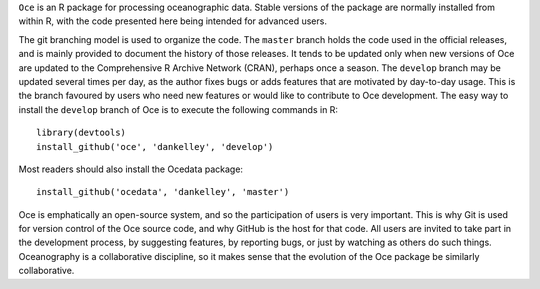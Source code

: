 ``Oce`` is an R package for processing oceanographic data.  Stable versions of
the package are normally installed from within R, with the code presented here
being intended for advanced users.  

The git branching model is used to organize the code. The ``master`` branch
holds the code used in the official releases, and is mainly provided to
document the history of those releases.  It tends to be updated only when new
versions of Oce are updated to the Comprehensive R Archive Network (CRAN),
perhaps once a season.  The ``develop`` branch may be updated several times per
day, as the author fixes bugs or adds features that are motivated by day-to-day
usage.  This is the branch favoured by users who need new features or would
like to contribute to Oce development.  The easy way to install the ``develop``
branch of Oce is to execute the following commands in R::

    library(devtools)
    install_github('oce', 'dankelley', 'develop')

Most readers should also install the Ocedata package::

    install_github('ocedata', 'dankelley', 'master')

Oce is emphatically an open-source system, and so the participation of users is
very important.  This is why Git is used for version control of the Oce source
code, and why GitHub is the host for that code.  All users are invited to take
part in the development process, by suggesting features, by reporting bugs, or
just by watching as others do such things.  Oceanography is a collaborative
discipline, so it makes sense that the evolution of the Oce package be
similarly collaborative.

